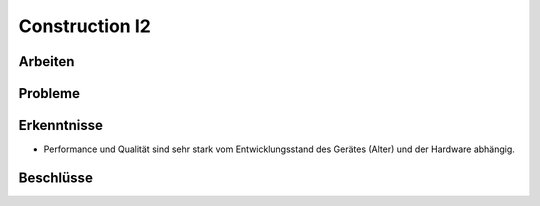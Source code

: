 Construction I2
===============

Arbeiten
--------

Probleme
--------

Erkenntnisse
------------
- Performance und Qualität sind sehr stark vom Entwicklungsstand des Gerätes (Alter) und der Hardware abhängig.

Beschlüsse
----------
